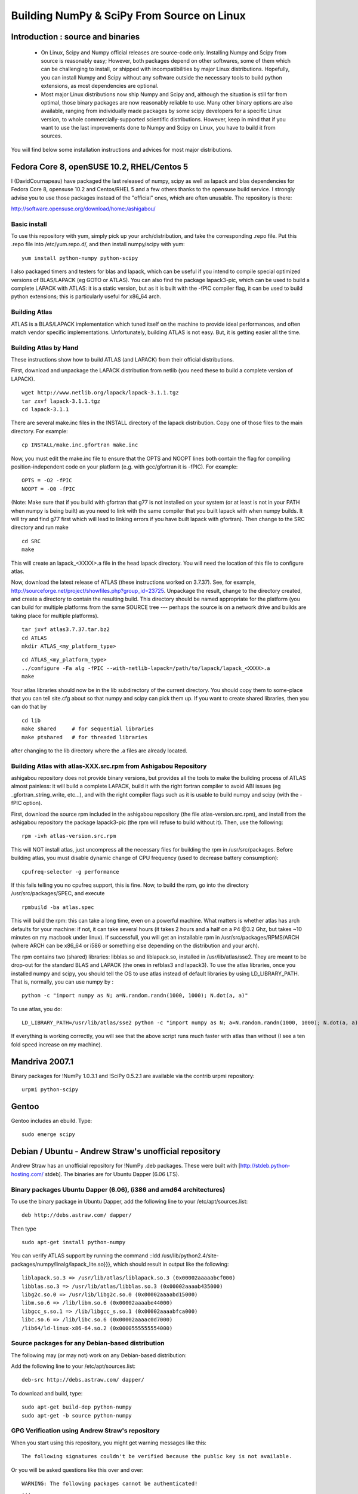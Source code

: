 ===========================================
Building NumPy & SciPy From Source on Linux
===========================================

Introduction : source and binaries
----------------------------------

 * On Linux, Scipy and Numpy official releases are source-code
   only. Installing Numpy and Scipy from source is reasonably easy;
   However, both packages depend on other softwares, some of them
   which can be challenging to install, or shipped with
   incompatibilities by major Linux distributions. Hopefully, you can
   install Numpy and Scipy without any software outside the necessary
   tools to build python extensions, as most dependencies are
   optional.

 * Most major Linux distributions now ship Numpy and Scipy and,
   although the situation is still far from optimal, those binary
   packages are now reasonably reliable to use. Many other binary
   options are also available, ranging from individually made packages
   by some scipy developers for a specific Linux version, to whole
   commercially-supported scientific distributions. However, keep in
   mind that if you want to use the last improvements done to Numpy
   and Scipy on Linux, you have to build it from sources.

You will find below some installation instructions and advices for
most major distributions.

Fedora Core 8, openSUSE 10.2, RHEL/Centos 5
-------------------------------------------

I (DavidCournapeau) have packaged the last released of numpy, scipy as
well as lapack and blas dependencies for Fedora Core 8, opensuse 10.2
and Centos/RHEL 5 and a few others thanks to the opensuse build
service. I strongly advise you to use those packages instead of the
"official" ones, which are often unusable. The repository is there:

http://software.opensuse.org/download/home:/ashigabou/

Basic install
#############

To use this repository with yum, simply pick up your
arch/distribution, and take the corresponding .repo file. Put this
.repo file into /etc/yum.repo.d/, and then install numpy/scipy with
yum::

  yum install python-numpy python-scipy

I also packaged timers and testers for blas and lapack, which can be
useful if you intend to compile special optimized versions of
BLAS/LAPACK (eg GOTO or ATLAS). You can also find the package
lapack3-pic, which can be used to build a complete LAPACK with ATLAS:
it is a static version, but as it is built with the -fPIC compiler
flag, it can be used to build python extensions; this is particularly
useful for x86_64 arch.

Building Atlas
##############

ATLAS is a BLAS/LAPACK implementation which tuned itself on the
machine to provide ideal performances, and often match vendor specific
implementations. Unfortunately, building ATLAS is not easy.  But, it
is getting easier all the time.

Building Atlas by Hand
######################

These instructions show how to build ATLAS (and LAPACK) from their
official distributions.

First, download and unpackage the LAPACK distribution from netlib (you
need these to build a complete version of LAPACK).

::

 wget http://www.netlib.org/lapack/lapack-3.1.1.tgz
 tar zxvf lapack-3.1.1.tgz
 cd lapack-3.1.1

There are several make.inc files in the INSTALL directory of the
lapack distribution.  Copy one of those files to the main directory.
For example:

::

 cp INSTALL/make.inc.gfortran make.inc

Now, you must edit the make.inc file to ensure that the OPTS and NOOPT
lines both contain the flag for compiling position-independent code on
your platform (e.g. with gcc/gfortran it is -fPIC).  For example:

::

 OPTS = -O2 -fPIC
 NOOPT = -O0 -fPIC

(Note: Make sure that if you build with gfortran that g77 is not
installed on your system (or at least is not in your PATH when numpy
is being built) as you need to link with the same compiler that you
built lapack with when numpy builds. It will try and find g77 first
which will lead to linking errors if you have built lapack with
gfortran).  Then change to the SRC directory and run make

::

 cd SRC
 make


This will create an lapack_<XXXX>.a file in the head lapack directory.
You will need the location of this file to configure atlas.

Now, download the latest release of ATLAS (these instructions worked
on 3.7.37).  See, for example,
http://sourceforge.net/project/showfiles.php?group_id=23725.
Unpackage the result, change to the directory created, and create a
directory to contain the resulting build.  This directory should be
named appropriate for the platform (you can build for multiple
platforms from the same SOURCE tree --- perhaps the source is on a
network drive and builds are taking place for multiple platforms).

::

 tar jxvf atlas3.7.37.tar.bz2
 cd ATLAS
 mkdir ATLAS_<my_platform_type>


::

 cd ATLAS_<my_platform_type>
 ../configure -Fa alg -fPIC --with-netlib-lapack=/path/to/lapack/lapack_<XXXX>.a
 make

Your atlas libraries should now be in the lib subdirectory of the
current directory.  You should copy them to some-place that you can
tell site.cfg about so that numpy and scipy can pick them up.  If you
want to create shared libraries, then you can do that by

::

 cd lib
 make shared     # for sequential libraries
 make ptshared   # for threaded libraries


after changing to the lib directory where the .a files are already
located.

Building Atlas with atlas-XXX.src.rpm from Ashigabou Repository
###############################################################

ashigabou repository does not provide binary versions, but provides
all the tools to make the building process of ATLAS almost painless:
it will build a complete LAPACK, build it with the right fortran
compiler to avoid ABI issues (eg _gfortran_string_write, etc...), and
with the right compiler flags such as it is usable to build numpy and
scipy (with the -fPIC option).

First, download the source rpm included in the ashigabou repository
(the file atlas-version.src.rpm), and install from the ashigabou
repository the package lapack3-pic (the rpm will refuse to build
without it). Then, use the following:

::

 rpm -ivh atlas-version.src.rpm


This will NOT install atlas, just uncompress all the necessary files
for building the rpm in /usr/src/packages. Before building atlas, you
must disable dynamic change of CPU frequency (used to decrease battery
consumption):

::

 cpufreq-selector -g performance


If this fails telling you no cpufreq support, this is fine. Now, to
build the rpm, go into the directory /usr/src/packages/SPEC, and
execute

::

 rpmbuild -ba atlas.spec


This will build the rpm: this can take a long time, even on a powerful
machine. What matters is whether atlas has arch defaults for your
machine: if not, it can take several hours (it takes 2 hours and a
half on a P4 @3.2 Ghz, but takes ~10 minutes on my macbook under
linux). If successfull, you will get an installable rpm in
/usr/src/packages/RPMS/ARCH (where ARCH can be x86_64 or i586 or
something else depending on the distribution and your arch).

The rpm contains two (shared) libraries: libblas.so and liblapack.so,
installed in /usr/lib/atlas/sse2. They are meant to be drop-out for
the standard BLAS and LAPACK (the ones in refblas3 and lapack3). To
use the atlas libraries, once you installed numpy and scipy, you
should tell the OS to use atlas instead of default libraries by using
LD_LIBRARY_PATH. That is, normally, you can use numpy by :

::

 python -c "import numpy as N; a=N.random.randn(1000, 1000); N.dot(a, a)"


To use atlas, you do:

::

 LD_LIBRARY_PATH=/usr/lib/atlas/sse2 python -c "import numpy as N; a=N.random.randn(1000, 1000); N.dot(a, a)"


If everything is working correctly, you will see that the above script
runs much faster with atlas than without (I see a ten fold speed
increase on my machine).

Mandriva 2007.1
---------------

Binary packages for !NumPy 1.0.3.1 and !SciPy 0.5.2.1 are available
via the contrib urpmi repository:

::

 urpmi python-scipy


Gentoo
------

Gentoo includes an ebuild. Type:

::

 sudo emerge scipy


Debian / Ubuntu - Andrew Straw's unofficial repository
------------------------------------------------------

Andrew Straw has an unofficial repository for !NumPy .deb
packages. These were built with [http://stdeb.python-hosting.com/
stdeb]. The binaries are for Ubuntu Dapper (6.06 LTS).

Binary packages Ubuntu Dapper (6.06), (i386 and amd64 architectures)
####################################################################

To use the binary package in Ubuntu Dapper, add the following line to
your /etc/apt/sources.list:

::

 deb http://debs.astraw.com/ dapper/


Then type

::

 sudo apt-get install python-numpy


You can verify ATLAS support by running the command ::ldd
/usr/lib/python2.4/site-packages/numpy/linalg/lapack_lite.so}}}, which
should result in output like the following:

::

 liblapack.so.3 => /usr/lib/atlas/liblapack.so.3 (0x00002aaaaabcf000)
 libblas.so.3 => /usr/lib/atlas/libblas.so.3 (0x00002aaaab435000)
 libg2c.so.0 => /usr/lib/libg2c.so.0 (0x00002aaaabd15000)
 libm.so.6 => /lib/libm.so.6 (0x00002aaaabe44000)
 libgcc_s.so.1 => /lib/libgcc_s.so.1 (0x00002aaaabfca000)
 libc.so.6 => /lib/libc.so.6 (0x00002aaaac0d7000)
 /lib64/ld-linux-x86-64.so.2 (0x0000555555554000)


Source packages for any Debian-based distribution
#################################################

The following may (or may not) work on any Debian-based distribution:

Add the following line to your /etc/apt/sources.list:

::

 deb-src http://debs.astraw.com/ dapper/


To download and build, type:

::

 sudo apt-get build-dep python-numpy
 sudo apt-get -b source python-numpy


GPG Verification using Andrew Straw's repository
################################################

When you start using this repository, you might get warning messages
like this:

::

 The following signatures couldn't be verified because the public key is not available.


Or you will be asked questions like this over and over:

::

 WARNING: The following packages cannot be authenticated!
 ...
 Install these packages without verification [y/N]?


Install the package {{{astraw-keyring}}} to eliminate these
messages. This installs Andrew's archive signing key to your apt
through the apt-key add command.

Debian sarge notes
##################

If you install !NumPy or !SciPy ontop of a debian sarge installation
for a CPU with SSE2, there is a bug in libc6 2.3.2 affecting floating
point operations (fixed in version 2.3.3). Due to this bug, the numpy
and scipy tests crach with a SIGFPE. Since there is now patch
available, in order to fix this the libc6 sources need to be
downloaded, fixed, and rebuilt. See
[http://www.its.caltech.edu/~astraw/coding.html#libc-patched-for-debian-sarge-to-fix-floating-point-exceptions-on-sse2
Andrew Straw's instructions] for more information.

Ubuntu notes
############

If you choose '''not''' to use Andrew Straw's repository (which
includes numpy built with ATLAS support), here are some further notes
to build numpy and scipy from sources on your computer.

First, you need to install several libraries/tools (you need to enable
universe repository for some of those packages):

::

 sudo apt-get install gcc g77 python-dev atlas3-base-dev


To use optimized lapack and blas, you should also install the atlas
corresponding to your achitecture: atlas3-sse2-dev if you have a CPU
with SSE2 capabilities, atlas3-sse-dev if you have a CPU with SSE
capabilities only, etc... If you have a recent x86 (eg intel or AMD
cpu), it should support SSE2. To check whether your CPU supports sse,
sse2, etc.. you can check using the following command:

::

 cat /proc/cpuinfo | grep flags


and check whether sse, sse2, etc... appear on it.

Then, you can build numpy with the following, inside the numpy source
directory:

::

 python setup.py build


Then, to install it system-wide (requires root privileges):

::

 python setup.py install


To install it in another directory, you need to use the prefix
option. For example, I like to install local softwares in my
$HOME/local, so I do the following:

::

 python setup.py install --prefix=$HOME/local


Note that if you do not install numpy system wide, you need to tell
python to look for the directory where you installed numpy. For
example, if you use $HOME/local as the former example, then you should
add $HOME/local/lib/python2.4/site-packages in your PYTHONPATH:

::

 PYTHONPATH=$HOME/local/lib/python2.4/site-packages python


(change python2.4 to python2.5 if you are using python2.5, obviously).

openSUSE
--------

(This section reflects the situation of July 2009. If you have newer
of more accurate information, feel free to modify this section.)

OpenSUSE does not contain '''Numpy''', '''Scipy''' or '''Matplotlib'''
in the standard installation. Instead those packages are provided by
additional repositories, that seem to be run by volunteers. However
Novell provides webspace for some of those repositories. Packages
usually exist only for a few current SUSE versions.

The following repositories are currently the best to obtain
'''Numpy''', '''Scipy''' and '''Matplotlib'''. They can be added to
the package manager ('''YaST''') with the '''Installation Source'''
dialog. The packages will then appear in the '''Software Management'''
dialog.

Alternatively the ``*.rpm`` files can be downloaded and installed manually
(for example 'rpm -U <filename>' or with 'kpackage').


 * Science: [http://download.opensuse.org/repositories/science/]

   * This repository contains: '''Numpy''', '''Scipy''',
     '''Matplotlib''', and many more packages of interest for
     scientific users.

   * Installation was tested with openSUSE 11.0 and 11.1, both i586
     and x86-64.

     * For openSUSE 11.1-x586 additionally the
       [http://en.opensuse.org/Additional_YaST_Package_Repositories#Packman
       Packman repository] was required as an 'Installation
       Source'. Select a suitable mirror from the
       [http://en.opensuse.org/Additional_YaST_Package_Repositories#Packman
       list].

 * Education: [http://www.opensuse-education.org/download/repo/1.0/]
   This project seems to have some backing from Novell. It is
   primarily oriented towards schools. The repository was added
   despite of the broken packages, because it is big and still
   active. Also its relatively wide audience (schools) might lead to
   continuing development. (The author of this section has also filed
   bug reports in their Bugzilla.)

   * This repository contains: '''Numpy''', '''Scipy''',
     '''Matplotlib''', and very many other packages.

   * Repository has own Bugzilla:
     [http://devzilla.novell.com/education/enter_bug.cgi] and Website:
     [http://en.opensuse.org/Education]

   * Tested with openSUSE 11.0 and 11.1, x86-64:

     * openSUSE 11.0: '''broken''' package '''Scipy'''
     * openSUSE 11.1: one error in scipy.test(), package seems
       (mostly) functional though.


Alternatively one can search for packages in repositories hosted by
Novell here: [http://software.opensuse.org/search].

One can also search for packages in the very big Packman repository:
[http://packman.links2linux.org/].

 * Lists of Packman mirrors:
   [http://en.opensuse.org/Additional_YaST_Package_Repositories#Packman
   1] [http://packman.links2linux.de/MIRRORS.html 2]

 * The packman repository should be given a low priority (high value,
   for example 200, in priority field). It contains very many
   packages, that are also present in SUSE's standard
   repositories. These packages might otherwise override original
   packages from SUSE.

Users of older versions of SUSE/openSuse can install '''Sage''', a big
collection of Mathematics related software. It was recently
(Jul. 2009) reported that compiling and installing Sage from sources
worked flawlessly, on SUSE Linux 10.2:

 * Sage [http://www.sagemath.org/download-source.html]

 * A more detailed description
   [http://www.scipy.org/Installing_SciPy/Linux#head-f4511786c10fc5a608027f22e65df5e5078357b6
   how to install Sage from sources] is on this page too.


ATLAS
#####

[http://math-atlas.sourceforge.net/ ATLAS] is a replacement for
[http://www.netlib.org/blas/index.html BLAS] and parts of
[http://www.netlib.org/lapack/index.html LAPACK], that is much faster.
It must be built from sources, because it optimizes itself for the
computer's processor.  The build process will run for ten minutes to
several hours.

'''There is currently no comfortable way to use ATLAS on openSuse.'''

The
[http://www.scipy.org/Installing_SciPy/Linux#head-89e1f6afaa3314d98a22c79b063cceee2cc6313c
build instructions for ATLAS] on this page work, but unfortunately the
Numpy and Scipy packages don't work with ATLAS.  One could build Numpy
and Scipy from sources though, and a relatively painless way to do
this is the
[http://www.scipy.org/Installing_SciPy/Linux#head-f4511786c10fc5a608027f22e65df5e5078357b6
Sage] package.  (If you know a comfortable way to make ATLAS work on
openSuse, please put it here into the Wiki.)

David Cournapeau has a repository devoted to ATLAS, but he has not
added packages for recent SUSE versions.

 * Ashigabou [http://software.opensuse.org/download/home:/ashigabou/]
   This repository contains: '''ATLAS''' and additionally other
   scientific software.


Broken BLAS
###########

SUSE (and Red Hat) regularly shipped versions of the BLAS library
where some functions were missing. This bug has finally been fixed in
March 2007. This means SUSE 10.2 and prior come with a broken BLAS, in
later versions SUSE's original BLAS should work. Unfortunately the
repositories mentioned here do no longer contain corrected/complete
packages of BLAS and LAPACK for the affected versions (SUSE 10.2 and
older).

The bug's cause was as follows: The BLAS rpm is created from
[http://www.netlib.org Netlib's]
[http://www.netlib.org/lapack/index.html LAPACK package] and not from
the [http://www.netlib.org/blas/index.html BLAS package]. Until March
2007 however the LAPACK library did only contain a subset of the
functions that were in BLAS.  Finally someone begged the LAPACK
developers to include the whole BLAS library in the LAPACK package,
and they did.

For details see: [https://bugzilla.novell.com/show_bug.cgi?id=228824]
and [http://www.netlib.org/lapack/lapack-3.1.1.changes]


Building everything from source with gfortran on Ubuntu
-------------------------------------------------------

This is how I built everything from source on a 64 bit Ubuntu system
with latest versions as of February 2008. It took me some time to work
out the issues so I thought I'd put the details here. I believe it
should work the same on 32 bit systems (leaving out 64 bit related
options).

Install required packages
#########################

::

 sudo apt-get install build-essential python-dev swig gfortran


Install nose (easy_install nose). Do not install python-nose, it is an
earlier version that doesn't work with scipy. Also make sure g77 is
not installed. Distutils will not use gfortran if g77 is installed.

::

 sudo apt-get remove python-nose
 sudo apt-get remove g77
 sudo apt-get install python-setuptools
 sudo easy_install nose



Build lapack (3.1.1)
####################

As described above, copy make.inc.gfortran, add -fPIC flags (and -m64
if building 64 bit) to OPTS and NOOPT. Run make in SRC directory.

Build ATLAS (3.8.0)
###################

As described above untar, create a directory for your build in ATLAS
and run configure (add option '-b 64' for 64 bit).

::

 sudo cpufreq-selector -g performance
 ../configure -b 64 -Fa alg -fPIC --with-netlib-lapack=/path/to/lapack/lapack_<XXXX>.a
 make


Copy the libraries to a lib directory (/usr/local/lib or
~/scipy_build/lib for example). I found it's easier to copy all needed
libraries and files to a common directory.

Build UMFPACK (5.2.0)
#####################

Get the latest versions of AMD, UFconfig and UMFPACK and untar them
into a directory.

UFconfig/UFconfig.mk should contain:

::

 CC = gcc
 CFLAGS = -O3 -fexceptions -m64 -fPIC
 F77 = gfortran
 F77FLAGS = -O -m64 -fPIC
 BLAS = -L/usr/lib/gcc/x86_64-linux-gnu/4.2.1 -L/home/robince/scipy_build/lib -llapack -lf77blas -lcblas -latlas -lgfortran
 LAPACK = -L/usr/lib/gcc/x86_64-linux-gnu/4.2.1 -L/home/robince/scipy_build/lib -llapack -lf77blas -lcblas -latlas -lgfortran


On a 32 bit system, remove the -m64 flags and change the first -L
option to -L/usr/lib/gcc/i486-linux-gnu/4.2.1.

Run 'make' in UMFPACK directory. Copy resulting libraries and include
files.

::

 cp AMD/Lib/libamd.a ~/scipy_build/lib
 cp UMFPACK/Lib/libumfpack.a ~/scipy_build/lib
 cp AMD/Include/amd.h ~/scipy_build/lib/include
 cp UFconfig/UFconfig.h ~/scipy_build/lib/include
 cp UMFPACK/Include/*.h ~/scipy_build/lib/include


Copy libgfortran into scipy library directory (doesn't seem to work if
it doesn't find the umfpack_libs together).

::

 cp /usr/lib/gcc/x86_64-linux-gnu/4.2/libgfortran.* ~/scipy_build/lib/



Build FFTW (3.1.2)
##################

After untarring, run configure. I ran configure first and extracted
the suggested FLAGS from the Makefile, then added -fPIC and -m64. (Not
sure if this is necessary)

::

 ./configure --enable-sse2 --enable-threads --with-combined-threads CFLAGS="-O3 -fomit-frame-pointer -fstrict-aliasing -ffast-math -pthread -fPIC -m64" FFLAGS="-g -O2 -fPIC -m64" CXXFLAGS="-g -O2 -fPIC -m64"
 make
 sudo make install


Build Numpy and Scipy
#####################

Set the following entries in site.cfg (this will also work with fftw
if it has been compiled and installed in the default location
(/usr/local):

::

 [DEFAULT]
 library_dirs = /usr/local/lib:/home/robince/scipy_build/lib
 include_dirs = /usr/local/include:/home/robince/scipy_build/lib/include

 [atlas]
 atlas_libs = lapack, f77blas, cblas, atlas

 [amd]
 amd_libs = amd

 [umfpack]
 umfpack_libs = umfpack, gfortran

 [fftw]
 libraries = fftw3


Build Numpy and Scipy.

::

 python setup.py build
 sudo python setup.py install



Any distribution with Intel C compiler and MKL
----------------------------------------------

The
[http://www.intel.com/cd/software/products/asmo-na/eng/compilers/clin/219856.htm
Intel C compiler] and
[http://www3.intel.com/cd/software/products/asmo-na/eng/perflib/mkl/219859.htm
Intel MKL] are free for personal non-commercial use.

Add some variation of the following lines to site.cfg in your top
level numpy directory to use MKL:

::

 [mkl]
 library_dirs = /home/youruser/intel/mkl/8.1/lib/32
 mkl_libs = mkl, vml
 include_dirs = /home/youruser/intel/mkl/8.1/include


There are also libraries for the IA-64 and EM64T processors.

Modify cc_exe in numpy/numpy/distutils/intelccompiler.py to be
something like:

::

 cc_exe = 'icc -O2 -g -fomit-frame-pointer -mcpu=pentium4 -mtune=pentium4 -march=pentium4 -msse2 -axWN -Wall'


Run icc --help for more information on processor-specific options.

Compile and install !NumPy with the Intel compiler:

::

 python setup.py config --compiler=intel build_clib --compiler=intel build_ext --compiler=intel install


Compile and install !SciPy with the Intel compilers:

::

 python setup.py config --compiler=intel --fcompiler=intel build_clib --compiler=intel --fcompiler=intel build_ext --compiler=intel --fcompiler=intel install


You'll have to set LD_LIBRARY_PATH to

::

 ~/intel/mkl/8.1/lib/32/:~/intel/cc/9.1.044/lib

(exact values will depend on your architecture, compiler and library
versions) for !NumPy to work. This can still cause problems. The only
solution I've found that always works is to build Python, !NumPy and
!SciPy inside an environment where you've set the LD_RUN_PATH
variable, e.g:

::

 export LD_RUN_PATH=~/opt/lib:~/intel/cc/9.1.044/lib:~/intel/fc/9.1.039/lib:~/intel/mkl/8.1/lib/32

Configure Python with {{{--prefix=$HOME/opt}}}, make, make install,
add {{{$HOME/opt/bin}}} to the front of your PATH and then build
!NumPy and !SciPy with the {{{site.cfg}}} as above in their top level
directories (check the config step's output carefully to make sure it
selects MKL). Built like this, you shouldn't have to set any
LD_LIBRARY_PATH for !NumPy and !SciPy to work. Run the test suites to
verify this.

Other distributions
###################

For other distributions, see
[http://pong.tamu.edu/tiki/tiki-view_blog_post.php?blogId=6&postId=97
the unofficial instructions by written by Steve Baum].

Any Linux distro: self-contained local installation with Sage
-------------------------------------------------------------

All you need is some basic tools like gcc (no fortran).

Follow the instructions here to build sage from source:

http://www.sagemath.org/doc/installation/source.html

All you have to do is unpack the tar and type '''make'''. This takes
about 3 hours.

This will install sage in its own directory. python (and ipython) can
be found in SAGEROOT/local/bin

If you don't want to have to type in absolute paths, you can set the
environment variables to point to your sage executables. To do this,
run sage with the -sh option. My .profile contains the line

::

 ~/Sage/sage -sh
